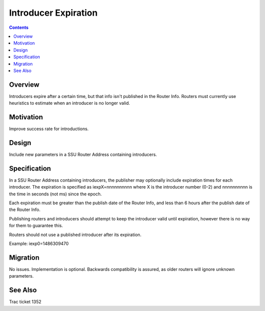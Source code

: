 =====================
Introducer Expiration
=====================
.. meta::
    :author: zzz
    :created: 2017-02-05
    :thread: http://zzz.i2p/topics/2230
    :lastupdated: 2017-02-05
    :status: Open

.. contents::


Overview
========

Introducers expire after a certain time, but that info isn't published in the Router Info.
Routers must currently use heuristics to estimate when an introducer is no longer valid.


Motivation
==========

Improve success rate for introductions.


Design
======

Include new parameters in a SSU Router Address containing introducers.


Specification
=============

In a SSU Router Address containing introducers, the publisher may optionally include expiration times for each introducer.
The expiration is specified as iexpX=nnnnnnnnnn where X is the introducer number (0-2)
and nnnnnnnnnn is the time in seconds (not ms) since the epoch.

Each expiration must be greater than the publish date of the Router Info,
and less than 6 hours after the publish date of the Router Info.

Publishing routers and introducers should attempt to keep the introducer valid until expiration,
however there is no way for them to guarantee this.

Routers should not use a published introducer after its expiration.

Example: iexp0=1486309470


Migration
=========

No issues. Implementation is optional.
Backwards compatibility is assured, as older routers will ignore unknown parameters.



See Also
========

Trac ticket 1352

